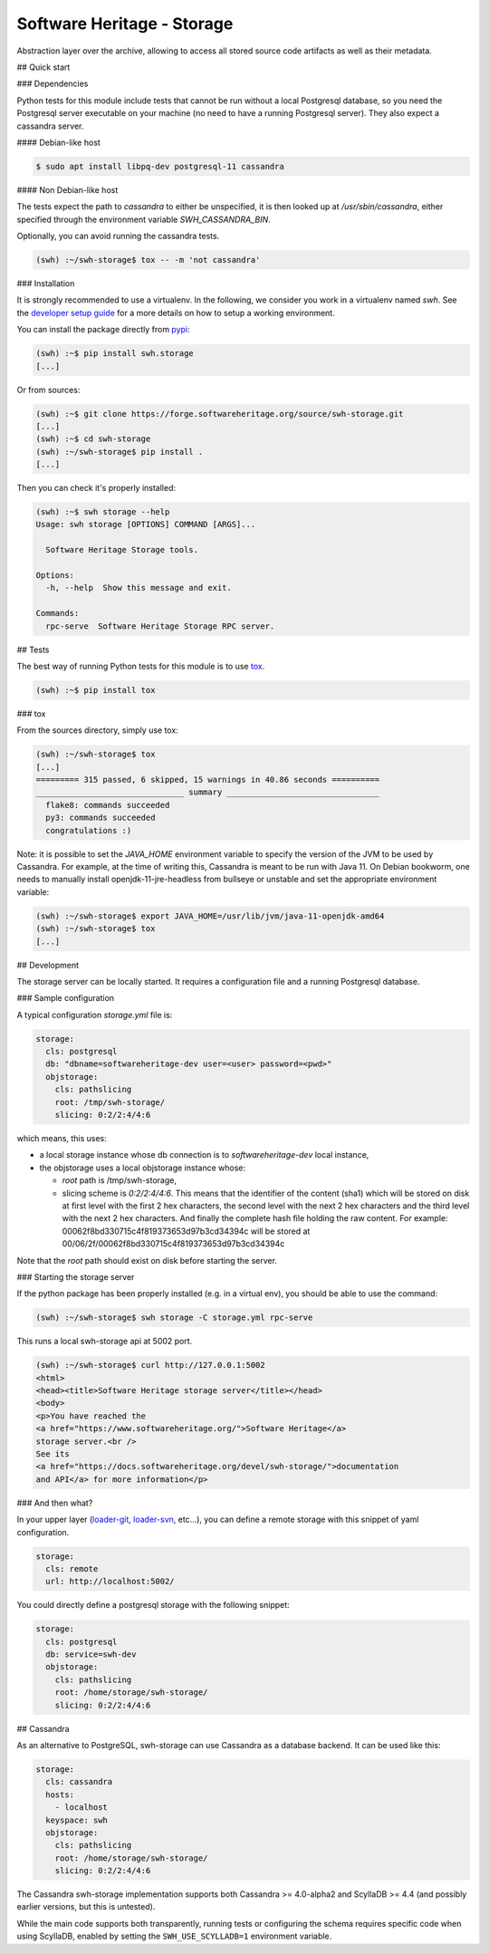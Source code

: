 Software Heritage - Storage
===========================

Abstraction layer over the archive, allowing to access all stored source code
artifacts as well as their metadata.

## Quick start

### Dependencies

Python tests for this module include tests that cannot be run without a local
Postgresql database, so you need the Postgresql server executable on your
machine (no need to have a running Postgresql server). They also expect a
cassandra server.

#### Debian-like host

.. code-block:: shell

   $ sudo apt install libpq-dev postgresql-11 cassandra


#### Non Debian-like host

The tests expect the path to `cassandra` to either be unspecified, it is then
looked up at `/usr/sbin/cassandra`, either specified through the environment
variable `SWH_CASSANDRA_BIN`.

Optionally, you can avoid running the cassandra tests.

.. code-block:: shell

   (swh) :~/swh-storage$ tox -- -m 'not cassandra'


### Installation

It is strongly recommended to use a virtualenv. In the following, we
consider you work in a virtualenv named `swh`. See the
`developer setup guide <https://docs.softwareheritage.org/devel/developer-setup.html#developer-setup>`_
for a more details on how to setup a working environment.


You can install the package directly from
`pypi <https://pypi.org/p/swh.storage>`_:

.. code-block:: shell

   (swh) :~$ pip install swh.storage
   [...]


Or from sources:

.. code-block:: shell

   (swh) :~$ git clone https://forge.softwareheritage.org/source/swh-storage.git
   [...]
   (swh) :~$ cd swh-storage
   (swh) :~/swh-storage$ pip install .
   [...]


Then you can check it's properly installed:

.. code-block:: shell

   (swh) :~$ swh storage --help
   Usage: swh storage [OPTIONS] COMMAND [ARGS]...

     Software Heritage Storage tools.

   Options:
     -h, --help  Show this message and exit.

   Commands:
     rpc-serve  Software Heritage Storage RPC server.


## Tests

The best way of running Python tests for this module is to use
`tox <https://tox.readthedocs.io>`_.

.. code-block:: shell

   (swh) :~$ pip install tox


### tox

From the sources directory, simply use tox:

.. code-block:: shell

   (swh) :~/swh-storage$ tox
   [...]
   ========= 315 passed, 6 skipped, 15 warnings in 40.86 seconds ==========
   _______________________________ summary ________________________________
     flake8: commands succeeded
     py3: commands succeeded
     congratulations :)


Note: it is possible to set the `JAVA_HOME` environment variable to specify the
version of the JVM to be used by Cassandra. For example, at the time of writing
this, Cassandra is meant to be run with Java 11. On Debian bookworm, one needs
to manually install openjdk-11-jre-headless from bullseye or unstable and
set the appropriate environment variable:

.. code-block:: shell

   (swh) :~/swh-storage$ export JAVA_HOME=/usr/lib/jvm/java-11-openjdk-amd64
   (swh) :~/swh-storage$ tox
   [...]


## Development

The storage server can be locally started. It requires a configuration file and
a running Postgresql database.

### Sample configuration

A typical configuration `storage.yml` file is:

.. code-block:: yaml

   storage:
     cls: postgresql
     db: "dbname=softwareheritage-dev user=<user> password=<pwd>"
     objstorage:
       cls: pathslicing
       root: /tmp/swh-storage/
       slicing: 0:2/2:4/4:6


which means, this uses:

- a local storage instance whose db connection is to
  `softwareheritage-dev` local instance,

- the objstorage uses a local objstorage instance whose:

  - `root` path is /tmp/swh-storage,

  - slicing scheme is `0:2/2:4/4:6`. This means that the identifier of
    the content (sha1) which will be stored on disk at first level
    with the first 2 hex characters, the second level with the next 2
    hex characters and the third level with the next 2 hex
    characters. And finally the complete hash file holding the raw
    content. For example: 00062f8bd330715c4f819373653d97b3cd34394c
    will be stored at 00/06/2f/00062f8bd330715c4f819373653d97b3cd34394c

Note that the `root` path should exist on disk before starting the server.


### Starting the storage server

If the python package has been properly installed (e.g. in a virtual env), you
should be able to use the command:

.. code-block:: shell

   (swh) :~/swh-storage$ swh storage -C storage.yml rpc-serve


This runs a local swh-storage api at 5002 port.

.. code-block:: shell

   (swh) :~/swh-storage$ curl http://127.0.0.1:5002
   <html>
   <head><title>Software Heritage storage server</title></head>
   <body>
   <p>You have reached the
   <a href="https://www.softwareheritage.org/">Software Heritage</a>
   storage server.<br />
   See its
   <a href="https://docs.softwareheritage.org/devel/swh-storage/">documentation
   and API</a> for more information</p>


### And then what?

In your upper layer
(`loader-git <https://forge.softwareheritage.org/source/swh-loader-git>`_,
`loader-svn <https://forge.softwareheritage.org/source/swh-loader-svn>`_,
etc...), you can define a remote storage with this snippet of yaml
configuration.

.. code-block:: yaml

   storage:
     cls: remote
     url: http://localhost:5002/


You could directly define a postgresql storage with the following snippet:

.. code-block:: yaml

   storage:
     cls: postgresql
     db: service=swh-dev
     objstorage:
       cls: pathslicing
       root: /home/storage/swh-storage/
       slicing: 0:2/2:4/4:6


## Cassandra

As an alternative to PostgreSQL, swh-storage can use Cassandra as a database
backend. It can be used like this:

.. code-block:: yaml

   storage:
     cls: cassandra
     hosts:
       - localhost
     keyspace: swh
     objstorage:
       cls: pathslicing
       root: /home/storage/swh-storage/
       slicing: 0:2/2:4/4:6


The Cassandra swh-storage implementation supports both Cassandra >= 4.0-alpha2
and ScyllaDB >= 4.4 (and possibly earlier versions, but this is untested).

While the main code supports both transparently, running tests
or configuring the schema requires specific code when using ScyllaDB,
enabled by setting the ``SWH_USE_SCYLLADB=1`` environment variable.
